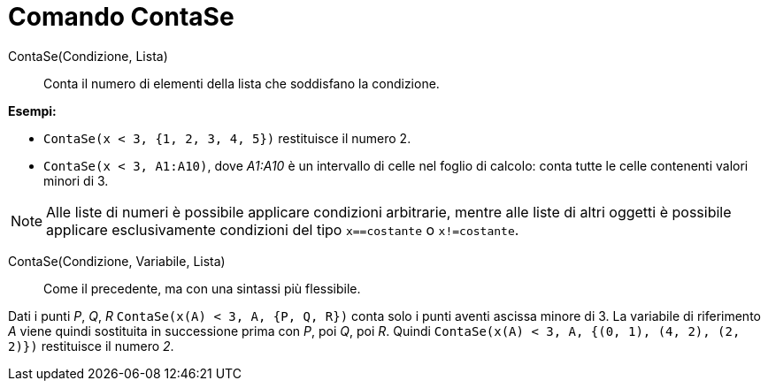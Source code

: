 = Comando ContaSe

ContaSe(Condizione, Lista)::
  Conta il numero di elementi della lista che soddisfano la condizione.

[EXAMPLE]
====

*Esempi:*

* `ContaSe(x < 3, {1, 2, 3, 4, 5})` restituisce il numero 2.
* `ContaSe(x < 3, A1:A10)`, dove _A1:A10_ è un intervallo di celle nel foglio di calcolo: conta tutte le celle
contenenti valori minori di 3.

====

[NOTE]
====

Alle liste di numeri è possibile applicare condizioni arbitrarie, mentre alle liste di altri oggetti è possibile
applicare esclusivamente condizioni del tipo `x==costante` o `x!=costante`.

====

ContaSe(Condizione, Variabile, Lista)::
  Come il precedente, ma con una sintassi più flessibile.

[EXAMPLE]
====

Dati i punti _P_, _Q_, _R_ `ContaSe(x(A) < 3, A, {P, Q, R})` conta solo i punti aventi ascissa minore di 3. La variabile
di riferimento _A_ viene quindi sostituita in successione prima con _P_, poi _Q_, poi _R_. Quindi
`ContaSe(x(A) < 3, A, {(0, 1), (4, 2), (2, 2)})` restituisce il numero _2_.

====
